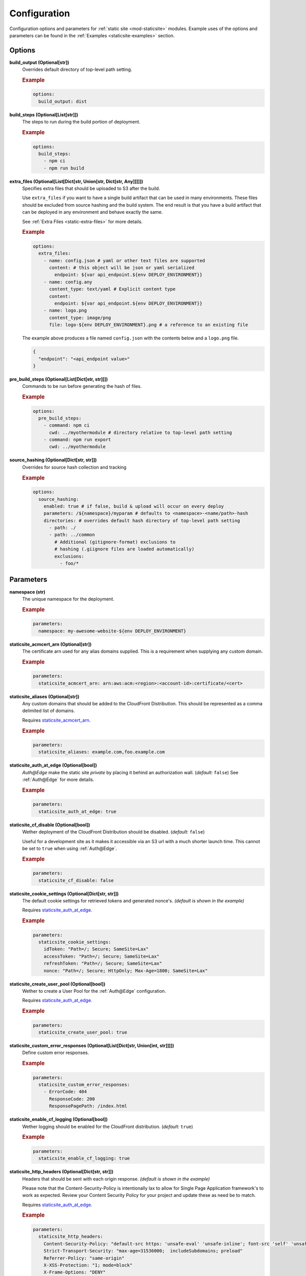 .. _staticsite:

#############
Configuration
#############

Configuration options and parameters for :ref:`static site <mod-staticsite>` modules.
Example uses of the options and parameters can be found in the :ref:`Examples <staticsite-examples>` section.


*******
Options
*******

**build_output (Optional[str])**
  Overrides default directory of top-level path setting.

  .. rubric:: Example
  .. code-block:: yaml

    options:
      build_output: dist

**build_steps (Optional[List[str]])**
  The steps to run during the build portion of deployment.

  .. rubric:: Example
  .. code-block:: yaml

    options:
      build_steps:
        - npm ci
        - npm run build

**extra_files (Optional[List[Dict[str, Union[str, Dict[str, Any]]]]])**
  Specifies extra files that should be uploaded to S3 after the build.

  Use ``extra_files`` if you want to have a single build artifact that can be used
  in many environments. These files should be excluded from source hashing and the build
  system. The end result is that you have a build artifact that can be deployed in any
  environment and behave exactly the same.

  See :ref:`Extra Files <static-extra-files>` for more details.

  .. rubric:: Example
  .. code-block:: yaml

    options:
      extra_files:
        - name: config.json # yaml or other text files are supported
          content: # this object will be json or yaml serialized
            endpoint: ${var api_endpoint.${env DEPLOY_ENVIRONMENT}}
        - name: config.any
          content_type: text/yaml # Explicit content type
          content:
            endpoint: ${var api_endpoint.${env DEPLOY_ENVIRONMENT}}
        - name: logo.png
          content_type: image/png
          file: logo-${env DEPLOY_ENVIRONMENT}.png # a reference to an existing file

  The example above produces a file named ``config.json`` with the contents below and a
  ``logo.png`` file.

  .. code-block:: json

    {
      "endpoint": "<api_endpoint value>"
    }

**pre_build_steps (Optional[List[Dict[str, str]]])**
  Commands to be run before generating the hash of files.

  .. rubric:: Example
  .. code-block:: yaml

    options:
      pre_build_steps:
        - command: npm ci
          cwd: ../myothermodule # directory relative to top-level path setting
        - command: npm run export
          cwd: ../myothermodule

**source_hashing (Optional[Dict[str, str]])**
  Overrides for source hash collection and tracking

  .. rubric:: Example
  .. code-block:: yaml

    options:
      source_hashing:
        enabled: true # if false, build & upload will occur on every deploy
        parameters: /${namespace}/myparam # defaults to <namespace>-<name/path>-hash
        directories: # overrides default hash directory of top-level path setting
          - path: ./
          - path: ../common
            # Additional (gitignore-format) exclusions to
            # hashing (.giignore files are loaded automatically)
            exclusions:
              - foo/*

**********
Parameters
**********

**namespace (str)**
  The unique namespace for the deployment.

  .. rubric:: Example
  .. code-block:: yaml

    parameters:
      namespace: my-awesome-website-${env DEPLOY_ENVIRONMENT}

.. _staticsite_acmcert_arn:

**staticsite_acmcert_arn (Optional[str])**
  The certificate arn used for any alias domains supplied.
  This is a requirement when supplying any custom domain.

  .. rubric:: Example
  .. code-block:: yaml

    parameters:
      staticsite_acmcert_arn: arn:aws:acm:<region>:<account-id>:certificate/<cert>

**staticsite_aliases (Optional[str])**
  Any custom domains that should be added to the CloudFront Distribution.
  This should be represented as a comma delimited list of domains.

  Requires staticsite_acmcert_arn_.

  .. rubric:: Example
  .. code-block:: yaml

    parameters:
      staticsite_aliases: example.com,foo.example.com

.. _staticsite_auth_at_edge:

**staticsite_auth_at_edge (Optional[bool])**
  *Auth@Edge* make the static site *private* by placing it behind an authorization wall. (*default:* ``false``)
  See :ref:`Auth@Edge` for more details.

  .. rubric:: Example
  .. code-block:: yaml

    parameters:
      staticsite_auth_at_edge: true

.. _staticsite_cf_disable:

**staticsite_cf_disable (Optional[bool])**
  Wether deployment of the CloudFront Distribution should be disabled. (*default:* ``false``)

  Useful for a development site as it makes it accessible via an S3 url with a much shorter launch time.
  This cannot be set to ``true`` when using :ref:`Auth@Edge`.

  .. rubric:: Example
  .. code-block:: yaml

    parameters:
      staticsite_cf_disable: false

**staticsite_cookie_settings (Optional[Dict[str, str]])**
  The default cookie settings for retrieved tokens and generated nonce's. *(default is shown in the example)*

  Requires staticsite_auth_at_edge_.

  .. rubric:: Example
  .. code-block:: yaml

    parameters:
      staticsite_cookie_settings:
        idToken: "Path=/; Secure; SameSite=Lax"
        accessToken: "Path=/; Secure; SameSite=Lax"
        refreshToken: "Path=/; Secure; SameSite=Lax"
        nonce: "Path=/; Secure; HttpOnly; Max-Age=1800; SameSite=Lax"

.. _staticsite_create_user_pool:

**staticsite_create_user_pool (Optional[bool])**
  Wether to create a User Pool for the :ref:`Auth@Edge` configuration.

  Requires staticsite_auth_at_edge_.

  .. rubric:: Example
  .. code-block:: yaml

    parameters:
      staticsite_create_user_pool: true

.. _staticsite_custom_error_responses:

**staticsite_custom_error_responses (Optional[List[Dict[str, Union[int, str]]]])**
  Define custom error responses.

  .. rubric:: Example
  .. code-block:: yaml

    parameters:
      staticsite_custom_error_responses:
        - ErrorCode: 404
          ResponseCode: 200
          ResponsePagePath: /index.html

**staticsite_enable_cf_logging (Optional[bool])**
  Wether logging should be enabled for the CloudFront distribution. (*default:* ``true``)

  .. rubric:: Example
  .. code-block:: yaml

    parameters:
      staticsite_enable_cf_logging: true

**staticsite_http_headers (Optional[Dict[str, str]])**
  Headers that should be sent with each origin response. *(default is shown in the example)*

  Please note that the Content-Security-Policy is intentionally lax to allow for Single Page Application framework's to work as expected.
  Review your Content Security Policy for your project and update these as need be to match.

  Requires staticsite_auth_at_edge_.

  .. rubric:: Example
  .. code-block:: yaml

    parameters:
      staticsite_http_headers:
        Content-Security-Policy: "default-src https: 'unsafe-eval' 'unsafe-inline'; font-src 'self' 'unsafe-inline' 'unsafe-eval' data: https:; object-src 'none'; connect-src 'self' https://*.amazonaws.com https://*.amazoncognito.com"
        Strict-Transport-Security: "max-age=31536000;  includeSubdomains; preload"
        Referrer-Policy: "same-origin"
        X-XSS-Protection: "1; mode=block"
        X-Frame-Options: "DENY"
        X-Content-Type-Options: "nosniff"

**staticsite_lambda_function_associations (Optional[List[Dict[str, str]]])**
  This section allows the user to deploy custom *Lambda@Edge* associations with their pre-build function versions.
  This takes precedence over staticsite_rewrite_directory_index_ and cannot currently be used with staticsite_auth_at_edge_.

  .. rubric:: Example
  .. code-block:: yaml

    parameters:
      staticsite_lambda_function_associations:
        - type: origin-request
          arn: arn:aws:lambda:<region>:<account-id>:function:<function>:<version>

**staticsite_non_spa (Optional[bool])**
  Wether this site is a single page application (*SPA*). (*default:* ``true``)

  A custom error response directing ``ErrorCode: 404`` to the primary ``/index.html`` as a ``ResponseCode: 200`` is added, allowing the *SPA* to take over error handling.
  If you are not running an *SPA*, setting this to ``true`` will prevent this custom error from being added.
  If provided, staticsite_custom_error_responses_ takes precedence over this setting.

  Requires staticsite_auth_at_edge_.

  .. rubric:: Example
  .. code-block:: yaml

    parameters:
      staticsite_non_spa: true

**staticsite_oauth_scopes (Optional[List[str]])**
  Scope is a mechanism in OAuth 2.0 to limit an application's access to a user's account.
  An application can request one or more scopes.
  This information is then presented to the user in the consent screen and the access token issued to the application will be limited to the scopes granted. *(default is shown in the example)*

  Requires staticsite_auth_at_edge_.

  .. rubric:: Example
  .. code-block:: yaml

    parameters:
      staticsite_oauth_scopes:
        - phone
        - email
        - profile
        - openid
        - aws.cognito.signin.user.admin

**staticsite_redirect_path_auth_refresh (Optional[str])**
  The path that a user is redirected to when their authorization tokens have expired (1 hour). (*default:* ``/refreshauth``)

  Requires staticsite_auth_at_edge_.

  .. rubric:: Example
  .. code-block:: yaml

    parameters:
      staticsite_redirect_path_auth_refresh: /refreshauth

**staticsite_redirect_path_sign_in (Optional[str])**
  The path that a user is redirected to after sign-in (*default:* ``/parseauth``).
  This corresponds with the ``parseauth`` *Lambda@Edge* function which will parse the authentication details and verify the reception.

  Requires staticsite_auth_at_edge_.

  .. rubric:: Example
  .. code-block:: yaml

    parameters:
      staticsite_redirect_path_sign_in: /parseauth

**staticsite_redirect_path_sign_out (Optional[str])**
  The path that a user is redirected to after sign-out (*default:* ``/``).
  This typically should be the root of the site as the user will be asked to re-login.

  Requires staticsite_auth_at_edge_.

  .. rubric:: Example
  .. code-block:: yaml

    parameters:
      staticsite_redirect_path_sign_out: /

.. _staticsite_rewrite_directory_index:

**staticsite_rewrite_directory_index (Optional[str])**
  Deploy a *Lambda@Edge* function designed to rewrite directory indexes, e.g. supports accessing urls such as ``example.org/foo/``

  .. rubric:: Example
  .. code-block:: yaml

    parameters:
      staticsite_rewrite_directory_index: index.html

**staticsite_role_boundary_arn (Optional[str])**
  Defines an IAM Managed Policy that will be set as the permissions boundary for any IAM Roles created to support the site.
  (e.g. when using staticsite_auth_at_edge_ or staticsite_rewrite_directory_index_)

  .. rubric:: Example
  .. code-block:: yaml

    parameters:
      staticsite_role_boundary_arn: arn:aws:iam::<account-id>:policy/<policy>

**staticsite_sign_out_url (Optional[str])**
  The path a user should access to sign themselves out of the application. (*default:* ``/signout``)

  Requires staticsite_auth_at_edge_.

  .. rubric:: Example
  .. code-block:: yaml

    parameters:
      staticsite_sign_out_url: /signout

**staticsite_supported_identity_providers (Optional[str])**
  A comma delimited list of the User Pool client identity providers. (*default:* `COGNITO`)

  Requires staticsite_auth_at_edge_.

  .. rubric:: Example
  .. code-block:: yaml

    parameters:
      staticsite_supported_identity_providers: facebook,onelogin

**staticsite_user_pool_arn (Optional[str])**
  The ARN of a pre-existing Cognito User Pool to use with :ref:`Auth@Edge`.

  Requires staticsite_auth_at_edge_.

  .. rubric:: Example
  .. code-block:: yaml

    parameters
      staticsite_user_pool_arn: arn:aws:cognito-idp:<region>:<account-id>:userpool/<pool>

**staticsite_web_acl (Optional[str])**
  The ARN of a `web access control list (web ACL) <https://docs.aws.amazon.com/waf/latest/developerguide/web-acl.html>`__ to associate with the CloudFront Distribution.

  .. rubric:: Example
  .. code-block:: yaml

    parameters:
      staticsite_web_acl: arn:aws:waf::<account-id>:certificate/<cert>
